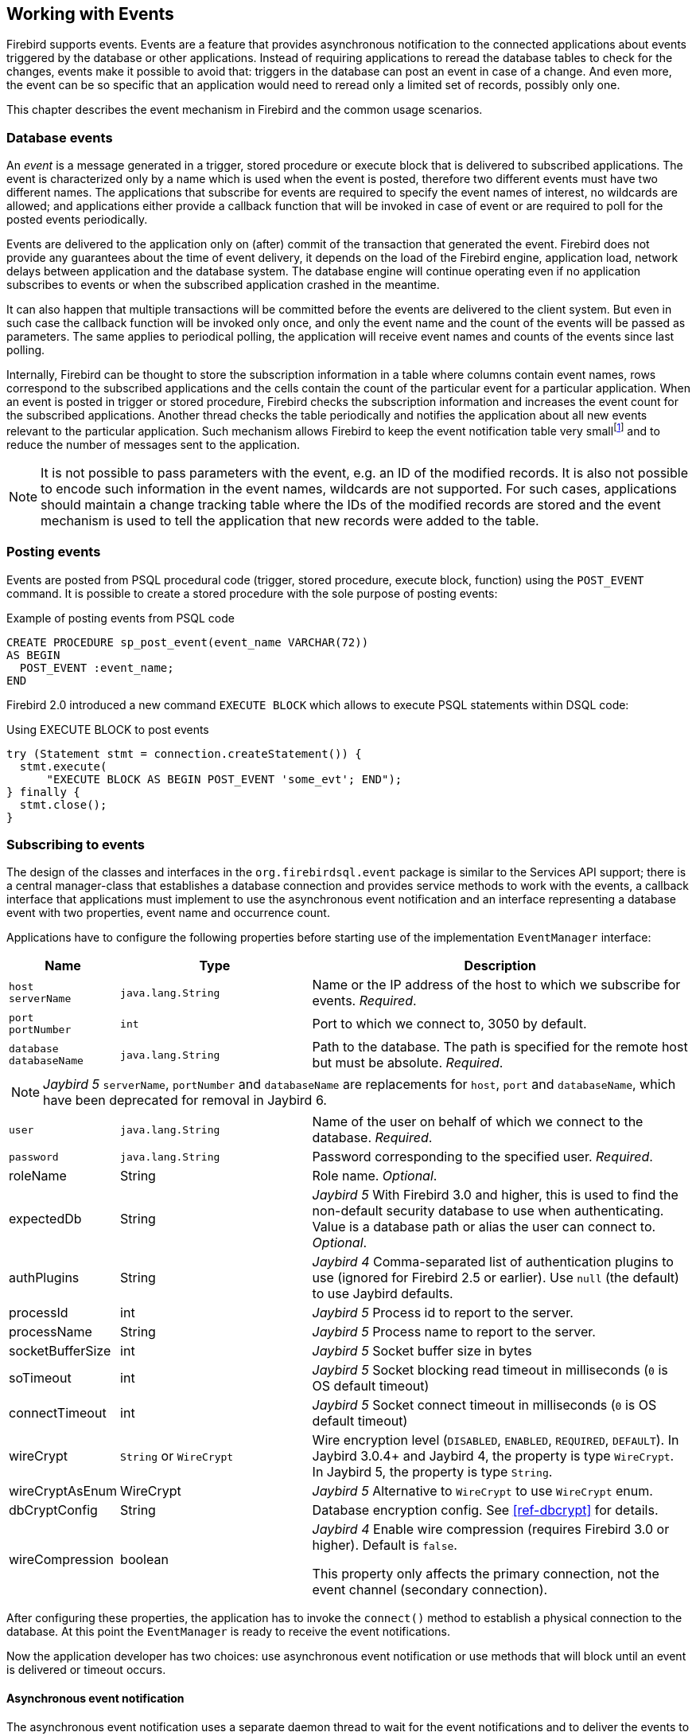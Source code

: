 [[events]]
== Working with Events

Firebird supports events.
Events are a feature that provides asynchronous notification to the connected applications about events triggered by the database or other applications.
Instead of requiring applications to reread the database tables to check for the changes, events make it possible to avoid that: triggers in the database can post an event in case of a change.
And even more, the event can be so specific that an application would need to reread only a limited set of records, possibly only one.

This chapter describes the event mechanism in Firebird and the common usage scenarios.

=== Database events

An _event_ is a message generated in a trigger, stored procedure or execute block that is delivered to subscribed applications.
The event is characterized only by a name which is used when the event is posted, therefore two different events must have two different names.
The applications that subscribe for events are required to specify the event names of interest, no wildcards are allowed;
and applications either provide a callback function that will be invoked in case of event or are required to poll for the posted events periodically.

Events are delivered to the application only on (after) commit of the transaction that generated the event.
Firebird does not provide any guarantees about the time of event delivery, it depends on the load of the Firebird engine, application load, network delays between application and the database system.
The database engine will continue operating even if no application subscribes to events or when the subscribed application crashed in the meantime.

It can also happen that multiple transactions will be committed before the events are delivered to the client system.
But even in such case the callback function will be invoked only once, and only the event name and the count of the events will be passed as parameters.
The same applies to periodical polling, the application will receive event names and counts of the events since last polling.

Internally, Firebird can be thought to store the subscription information in a table where columns contain event names, rows correspond to the subscribed applications and the cells contain the count of the particular event for a particular application.
When an event is posted in trigger or stored procedure, Firebird checks the subscription information and increases the event count for the subscribed applications.
Another thread checks the table periodically and notifies the application about all new events relevant to the particular application.
Such mechanism allows Firebird to keep the event notification table very smallfootnote:[
For example, the effective size for 100 applications subscribed for 100 different events is about 40k in memory.]
and to reduce the number of messages sent to the application.

[NOTE]
====
It is not possible to pass parameters with the event, e.g. an ID of the modified records.
It is also not possible to encode such information in the event names, wildcards are not supported.
For such cases, applications should maintain a change tracking table where the IDs of the modified records are stored and the event mechanism is used to tell the application that new records were added to the table.
====

=== Posting events

Events are posted from PSQL procedural code (trigger, stored procedure, execute block, function) using the `POST_EVENT` command.
It is possible to create a stored procedure with the sole purpose of posting events:

[source,sql]
.Example of posting events from PSQL code
----
CREATE PROCEDURE sp_post_event(event_name VARCHAR(72)) 
AS BEGIN
  POST_EVENT :event_name;
END
----

Firebird 2.0 introduced a new command `EXECUTE BLOCK` which allows to execute PSQL statements within DSQL code:

[source,sql]
.Using EXECUTE BLOCK to post events
----
try (Statement stmt = connection.createStatement()) {
  stmt.execute(
      "EXECUTE BLOCK AS BEGIN POST_EVENT 'some_evt'; END");
} finally {
  stmt.close();
}
----

=== Subscribing to events

The design of the classes and interfaces in the `org.firebirdsql.event` package is similar to the Services API support;
there is a central manager-class that establishes a database connection and provides service methods to work with the events, a callback interface that applications must implement to use the asynchronous event notification and an interface representing a database event with two properties, event name and occurrence count.

Applications have to configure the following properties before starting use of the implementation `EventManager` interface:

[cols="1,2,4",options="header",]
|===
|Name |Type |Description

a|`host` +
`serverName`
|`java.lang.String`
|Name or the IP address of the host to which we subscribe for events. __Required__.

a|`port` +
`portNumber`
|`int`
|Port to which we connect to, 3050 by default.

|`database` +
`databaseName`
|`java.lang.String`
|Path to the database.
The path is specified for the remote host but must be absolute. __Required__.

3+a|NOTE: [.since]_Jaybird 5_ `serverName`, `portNumber` and `databaseName` are replacements for `host`, `port` and `databaseName`, which have been deprecated for removal in Jaybird 6.

|`user`
|`java.lang.String`
|Name of the user on behalf of which we connect to the database. __Required__.

|`password`
|`java.lang.String`
|Password corresponding to the specified user. __Required__.

|roleName
|String
|Role name. _Optional_.

|expectedDb
|String
a|[.since]_Jaybird 5_ With Firebird 3.0 and higher, this is used to find the non-default security database to use when authenticating.
Value is a database path or alias the user can connect to. _Optional_.

|authPlugins
|String
a|[.since]_Jaybird 4_ Comma-separated list of authentication plugins to use (ignored for Firebird 2.5 or earlier).
Use `null` (the default) to use Jaybird defaults.

|processId
|int
a|[.since]_Jaybird 5_ Process id to report to the server.

|processName
|String
a|[.since]_Jaybird 5_ Process name to report to the server.

|socketBufferSize
|int
a|[.since]_Jaybird 5_ Socket buffer size in bytes

|soTimeout
|int
a|[.since]_Jaybird 5_ Socket blocking read timeout in milliseconds (`0` is OS default timeout)

|connectTimeout
|int
a|[.since]_Jaybird 5_ Socket connect timeout in milliseconds (`0` is OS default timeout)

|wireCrypt
a|`String` or `WireCrypt`
a|Wire encryption level (`DISABLED`, `ENABLED`, `REQUIRED`, `DEFAULT`).
In Jaybird 3.0.4+ and Jaybird 4, the property is type `WireCrypt`.
In Jaybird 5, the property is type `String`.

|wireCryptAsEnum
|WireCrypt
a|[.since]_Jaybird 5_ Alternative to `WireCrypt` to use `WireCrypt` enum.

|dbCryptConfig
|String
a|Database encryption config.
See <<ref-dbcrypt>> for details.

|wireCompression
|boolean
a|[.since]_Jaybird 4_ Enable wire compression (requires Firebird 3.0 or higher).
Default is `false`.

This property only affects the primary connection, not the event channel (secondary connection).

|===

After configuring these properties, the application has to invoke the `connect()` method to establish a physical connection to the database.
At this point the `EventManager` is ready to receive the event notifications.

Now the application developer has two choices: use asynchronous event notification or use methods that will block until an event is delivered or timeout occurs.

==== Asynchronous event notification

The asynchronous event notification uses a separate daemon thread to wait for the event notifications and to deliver the events to the registered listeners.
The listeners are added using the `addEventListener(String, EventListener)` method, where the first parameter contains the name of the event to register on and the second parameter, an instance of `EventListener` interface that will be notified about occurrences of this event.
It is allowed to use the same instance of `EventListener` interface to listen on different events.
The code below shows an example of using asynchronous event notification.

[source,java]
.Example of registering an event listener for asynchronous event notification
----
EventManager eventManager = new FBEventManager();

eventManager.setServerName("localhost");
eventManager.setUser("SYSDBA");
eventManager.setPassword("masterkey");
eventManager.setDatabaseName("c:/database/employee.fdb");

eventManager.connect();

eventManager.addEventListener("test_event", 
    new EventListener() {
      public void eventOccurred(DatabaseEvent event){
        System.out.println("Event [" +
            event.getEventName() + "] occured " + 
            event.getEventCount() + " time(s)");
      }
    }
);
----

==== Using blocking methods

Alternatively, an application can use the synchronous methods, one that blocks until the named event is received -- the `waitForEvent(String)` method, or one that will block until the named event is received or timeout specified in the second parameter occurs -- the `waitForEvent(String, int)` method.
The following shows an example of using the blocking methods.

[source,java]
.Example of blocking waiting for event with a specified timeout
----
EventManager eventManager = new FBEventManager();

eventManager.setServerName("localhost");
eventManager.setUser("SYSDBA");
eventManager.setPassword("masterkey");
eventManager.setDatabaseName("c:/database/employee.fdb");

eventManager.connect();

int eventCount = 
    eventManager.waitForEvent("test_event", 10 * 1000);

System.out.println(
    "Received " + eventCount + " event(s) during 10 sec.");
----

